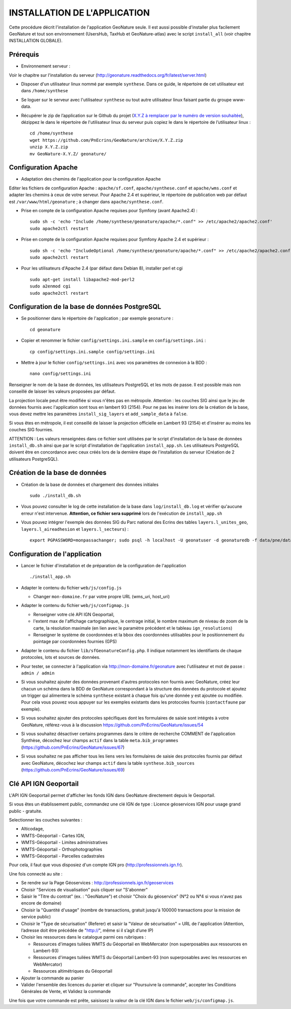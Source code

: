 =============================
INSTALLATION DE L'APPLICATION
=============================

Cette procédure décrit l'installation de l'application GeoNature seule. Il est aussi possible d'installer plus facilement GeoNature et tout son environnement (UsersHub, TaxHub et GeoNature-atlas) avec le script ``install_all`` (voir chapitre INSTALLATION GLOBALE).

Prérequis
=========

* Environnement serveur :

Voir le chapitre sur l'installation du serveur (http://geonature.readthedocs.org/fr/latest/server.html)

* Disposer d'un utilisateur linux nommé par exemple ``synthese``. Dans ce guide, le répertoire de cet utilisateur est dans ``/home/synthese``

* Se loguer sur le serveur avec l'utilisateur ``synthese`` ou tout autre utilisateur linux faisant partie du groupe www-data.

* Récupérer le zip de l’application sur le Github du projet (`X.Y.Z à remplacer par le numéro de version souhaitée <https://github.com/PnEcrins/GeoNature/releases>`_), dézippez le dans le répertoire de l'utilisateur linux du serveur puis copiez le dans le répertoire de l’utilisateur linux :
 
  ::  
  
        cd /home/synthese
        wget https://github.com/PnEcrins/GeoNature/archive/X.Y.Z.zip
        unzip X.Y.Z.zip
        mv GeoNature-X.Y.Z/ geonature/


Configuration Apache
====================
* Adaptation des chemins de l'application pour la configuration Apache

Editer les fichiers de configuration Apache : ``apache/sf.conf``, ``apache/synthese.conf`` et ``apache/wms.conf`` et adapter les chemins à ceux de votre serveur. Pour Apache 2.4 et supérieur, le répertoire de publication web par défaut est ``/var/www/html/geonature`` ; à changer dans ``apache/synthese.conf``.

* Prise en compte de la configuration Apache requises pour Symfony (avant Apache2.4) :
 
  ::  
  
	sudo sh -c 'echo "Include /home/synthese/geonature/apache/*.conf" >> /etc/apache2/apache2.conf'
	sudo apache2ctl restart
        
* Prise en compte de la configuration Apache requises pour Symfony Apache 2.4 et supérieur :
 
  ::  
  
	sudo sh -c 'echo "IncludeOptional /home/synthese/geonature/apache/*.conf" >> /etc/apache2/apache2.conf'
	sudo apache2ctl restart
        
* Pour les utilisateurs d'Apache 2.4 (par défaut dans Debian 8), installer perl et cgi
 
  ::  
  
    	sudo apt-get install libapache2-mod-perl2
	sudo a2enmod cgi
	sudo apache2ctl restart
	

Configuration de la base de données PostgreSQL
==============================================

* Se positionner dans le répertoire de l'application ; par exemple ``geonature`` :
 
  ::  
  
	cd geonature
        
* Copier et renommer le fichier ``config/settings.ini.sample`` en ``config/settings.ini`` :
 
  ::  
  
        cp config/settings.ini.sample config/settings.ini

* Mettre à jour le fichier ``config/settings.ini`` avec vos paramètres de connexion à la BDD :
 
  ::  
  
	nano config/settings.ini

Renseigner le nom de la base de données, les utilisateurs PostgreSQL et les mots de passe. Il est possible mais non conseillé de laisser les valeurs proposées par défaut. 

La projection locale peut être modifiée si vous n'êtes pas en métropole. Attention : les couches SIG ainsi que le jeu de données fournis avec l'application sont tous en lambert 93 (2154). Pour ne pas les insérer lors de la création de la base, vous devez mettre les paramètres ``install_sig_layers`` et ``add_sample_data`` à ``false``. 

Si vous êtes en métropole, il est conseillé de laisser la projection officielle en Lambert 93 (2154) et d'insérer au moins les couches SIG fournies.

ATTENTION : Les valeurs renseignées dans ce fichier sont utilisées par le script d'installation de la base de données ``install_db.sh`` ainsi que par le script d'installation de l'application ``install_app.sh``. Les utilisateurs PostgreSQL doivent être en concordance avec ceux créés lors de la dernière étape de l'installation du serveur (Création de 2 utilisateurs PostgreSQL). 


Création de la base de données
==============================

* Création de la base de données et chargement des données initiales
 
  ::  
  
        sudo ./install_db.sh
        
* Vous pouvez consulter le log de cette installation de la base dans ``log/install_db.log`` et vérifier qu'aucune erreur n'est intervenue. **Attention, ce fichier sera supprimé** lors de l'exécution de ``install_app.sh``

* Vous pouvez intégrer l'exemple des données SIG du Parc national des Ecrins des tables ``layers.l_unites_geo``, ``layers.l_aireadhesion`` et ``layers.l_secteurs``) :
 
  ::  
  
        export PGPASSWORD=monpassachanger; sudo psql -h localhost -U geonatuser -d geonaturedb -f data/pne/data_sig_pne_2154.sql


Configuration de l'application
==============================

* Lancer le fichier d'installation et de préparation de la configuration de l'application
 
  ::  
  
        ./install_app.sh

* Adapter le contenu du fichier ``web/js/config.js``
 
  - Changer ``mon-domaine.fr`` par votre propre URL (wms_uri, host_uri)
    
* Adapter le contenu du fichier ``web/js/configmap.js``
 
  - Renseigner votre clé API IGN Geoportail, 
  - l'extent max de l'affichage cartographique, le centrage initial, le nombre maximum de niveau de zoom de la carte, la résolution maximale (en lien avec le paramètre précédent et le tableau ``ign_resolutions``)
  - Renseigner le système de coordonnées et la bbox des coordonnées utilisables pour le positionnement du pointage par coordonnées fournies (GPS)
	
* Adapter le contenu du fichier ``lib/sfGeonatureConfig.php``. Il indique notamment les identifiants de chaque protocoles, lots et sources de données. 

* Pour tester, se connecter à l'application via http://mon-domaine.fr/geonature avec l'utilisateur et mot de passe : ``admin / admin``

* Si vous souhaitez ajouter des données provenant d'autres protocoles non fournis avec GeoNature, créez leur chacun un schéma dans la BDD de GeoNature correspondant à la structure des données du protocole et ajoutez un trigger qui alimentera le schéma ``synthese`` existant à chaque fois qu'une donnée y est ajoutée ou modifiée. Pour cela vous pouvez vous appuyer sur les exemples existants dans les protocoles fournis (``contactfaune`` par exemple).

* Si vous souhaitez ajouter des protocoles spécifiques dont les formulaires de saisie sont intégrés à votre GeoNature, référez-vous à la discussion https://github.com/PnEcrins/GeoNature/issues/54

* Si vous souhaitez désactiver certains programmes dans le critère de recherche COMMENT de l'application Synthèse, décochez leur champs ``actif`` dans la table ``meta.bib_programmes`` (https://github.com/PnEcrins/GeoNature/issues/67)

* Si vous souhaitez ne pas afficher tous les liens vers les formulaires de saisie des protocoles fournis par défaut avec GeoNature, décochez leur champs ``actif`` dans la table ``synthese.bib_sources`` (https://github.com/PnEcrins/GeoNature/issues/69)


Clé API IGN Geoportail
======================

L'API IGN Geoportail permet d'afficher les fonds IGN dans GeoNature directement depuis le Geoportail.

Si vous êtes un établissement public, commandez une clé IGN de type : Licence géoservices IGN pour usage grand public - gratuite.

Selectionner les couches suivantes : 

* Alticodage, 
* WMTS-Géoportail - Cartes IGN, 
* WMTS-Géoportail - Limites administratives
* WMTS-Géoportail - Orthophotographies
* WMTS-Géoportail - Parcelles cadastrales

Pour cela, il faut que vous disposiez d'un compte IGN pro (http://professionnels.ign.fr).

Une fois connecté au site : 

* Se rendre sur la Page Géoservices : http://professionnels.ign.fr/geoservices
* Choisir "Services de visualisation" puis cliquer sur "S'abonner"
* Saisir le "Titre du contrat" (ex. : "GeoNature") et choisir "Choix du géoservice" (N°2 ou N°4 si vous n'avez pas encore de domaine)
* Choisir la "Quantité d'usage" (nombre de transactions, gratuit jusqu'à 100000 transactions pour la mission de service public)
* Choisir le "Type de sécurisation" (Referer) et saisir la "Valeur de sécurisation" = URL de l'application (Attention, l’adresse doit être précédée de "http://", même si il s’agit d’une IP)
* Choisir les ressources dans le catalogue parmi ces rubriques : 

  - Ressources d'images tuilées WMTS du Géoportail en WebMercator (non superposables aux ressources en Lambert-93)
  - Ressources d'images tuilées WMTS du Géoportail Lambert-93 (non superposables avec les ressources en WebMercator)
  - Ressources altimétriques du Géoportail
  
* Ajouter la commande au panier
* Valider l'ensemble des licences du panier et cliquer sur "Poursuivre la commande", accepter les Conditions Générales de Vente, et Validez la commande

Une fois que votre commande est prête, saisissez la valeur de la clé IGN dans le fichier ``web/js/configmap.js``.
